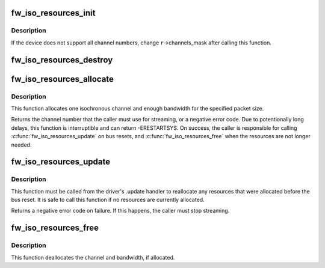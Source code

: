 .. -*- coding: utf-8; mode: rst -*-
.. src-file: sound/firewire/iso-resources.c

.. _`fw_iso_resources_init`:

fw_iso_resources_init
=====================

.. c:function:: int fw_iso_resources_init(struct fw_iso_resources *r, struct fw_unit *unit)

    initializes a \ :c:type:`struct fw_iso_resources <fw_iso_resources>`\ 

    :param struct fw_iso_resources \*r:
        the resource manager to initialize

    :param struct fw_unit \*unit:
        the device unit for which the resources will be needed

.. _`fw_iso_resources_init.description`:

Description
-----------

If the device does not support all channel numbers, change \ ``r``\ ->channels_mask
after calling this function.

.. _`fw_iso_resources_destroy`:

fw_iso_resources_destroy
========================

.. c:function:: void fw_iso_resources_destroy(struct fw_iso_resources *r)

    destroy a resource manager

    :param struct fw_iso_resources \*r:
        the resource manager that is no longer needed

.. _`fw_iso_resources_allocate`:

fw_iso_resources_allocate
=========================

.. c:function:: int fw_iso_resources_allocate(struct fw_iso_resources *r, unsigned int max_payload_bytes, int speed)

    allocate isochronous channel and bandwidth

    :param struct fw_iso_resources \*r:
        the resource manager

    :param unsigned int max_payload_bytes:
        the amount of data (including CIP headers) per packet

    :param int speed:
        the speed (e.g., SCODE_400) at which the packets will be sent

.. _`fw_iso_resources_allocate.description`:

Description
-----------

This function allocates one isochronous channel and enough bandwidth for the
specified packet size.

Returns the channel number that the caller must use for streaming, or
a negative error code.  Due to potentionally long delays, this function is
interruptible and can return -ERESTARTSYS.  On success, the caller is
responsible for calling \ :c:func:`fw_iso_resources_update`\  on bus resets, and
\ :c:func:`fw_iso_resources_free`\  when the resources are not longer needed.

.. _`fw_iso_resources_update`:

fw_iso_resources_update
=======================

.. c:function:: int fw_iso_resources_update(struct fw_iso_resources *r)

    update resource allocations after a bus reset

    :param struct fw_iso_resources \*r:
        the resource manager

.. _`fw_iso_resources_update.description`:

Description
-----------

This function must be called from the driver's .update handler to reallocate
any resources that were allocated before the bus reset.  It is safe to call
this function if no resources are currently allocated.

Returns a negative error code on failure.  If this happens, the caller must
stop streaming.

.. _`fw_iso_resources_free`:

fw_iso_resources_free
=====================

.. c:function:: void fw_iso_resources_free(struct fw_iso_resources *r)

    frees allocated resources

    :param struct fw_iso_resources \*r:
        the resource manager

.. _`fw_iso_resources_free.description`:

Description
-----------

This function deallocates the channel and bandwidth, if allocated.

.. This file was automatic generated / don't edit.

